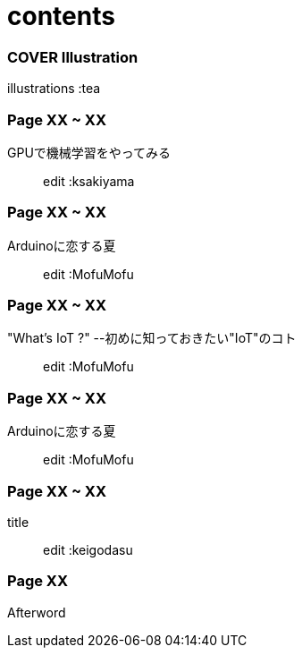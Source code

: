 = contents +

=== COVER Illustration +
illustrations :tea +

=== Page XX ~ XX +
GPUで機械学習をやってみる::
edit :ksakiyama +

=== Page XX ~ XX +
Arduinoに恋する夏::
edit :MofuMofu +

=== Page XX ~ XX +
"What's IoT ?" --初めに知っておきたい"IoT"のコト::
edit :MofuMofu +

=== Page XX ~ XX +
Arduinoに恋する夏::
edit :MofuMofu +

=== Page XX ~ XX +
title::
edit :keigodasu +

=== Page XX +
Afterword::
